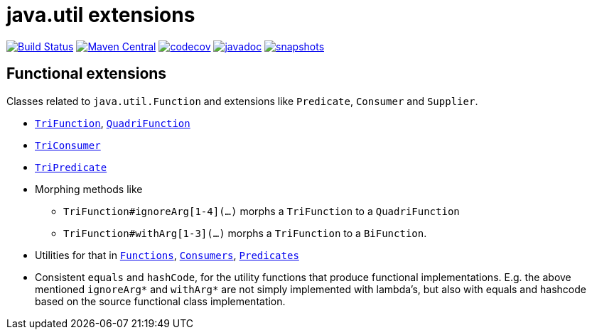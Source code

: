 = java.util extensions

image:https://github.com/mihxil/utils/actions/workflows/maven.yml/badge.svg?[Build Status,link=https://github.com/mihxil/utils/actions/workflows/maven.yml]
image:https://img.shields.io/maven-central/v/org.meeuw.util/mihxil-functional.svg?label=Maven%20Central[Maven Central,link=https://central.sonatype.com/artifact/org.meeuw.util/mihxil-functional/overview]
image:https://codecov.io/gh/mihxil/utils/branch/main/graph/badge.svg[codecov,link=https://codecov.io/gh/mihxil/utils]
image:https://www.javadoc.io/badge/org.meeuw.util/mihxil-functional.svg?color=blue[javadoc,link=https://www.javadoc.io/doc/org.meeuw.util/mihxil-functional]
image:https://img.shields.io/nexus/s/https/oss.sonatype.org/org.meeuw.util/mihxil-functional.svg[snapshots,link=https://oss.sonatype.org/content/repositories/snapshots/org/meeuw/util/]



== Functional extensions

Classes related to `java.util.Function` and extensions like `Predicate`, `Consumer` and `Supplier`.

* link:mihxil-functional/src/main/java/org/meeuw/functional/TriFunction.java[`TriFunction`], link:mihxil-functional/src/main/java/org/meeuw/functional/QuadriFunction.java[`QuadriFunction`]
* link:mihxil-functional/src/main/java/org/meeuw/functional/TriConsumer.java[`TriConsumer`]
* link:mihxil-functional/src/main/java/org/meeuw/functional/TriPredicate.java[`TriPredicate`]
* Morphing methods like

** `TriFunction#ignoreArg[1-4](...)` morphs a `TriFunction` to a `QuadriFunction`
** `TriFunction#withArg[1-3](...)` morphs a `TriFunction` to a `BiFunction`.

*  Utilities for that in link:mihxil-functional/src/main/java/org/meeuw/functional/Functions.java[`Functions`], link:mihxil-functional/src/main/java/org/meeuw/functional/Consumers.java[`Consumers`], link:mihxil-functional/src/main/java/org/meeuw/functional/Predicates.java[`Predicates`]
* Consistent `equals` and `hashCode`, for the utility functions that produce functional implementations. E.g. the  above mentioned `ignoreArg*` and `withArg*` are not simply implemented with lambda's, but also with equals and hashcode based on the source functional class implementation.
